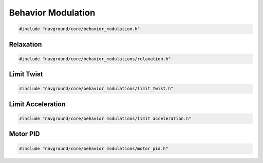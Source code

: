===================
Behavior Modulation
===================

.. code-block:: cpp
   
   #include "navground/core/behavior_modulation.h"

.. doxygenclass:: navground::core::BehaviorModulation
    :members:

Relaxation
==========

.. code-block:: cpp
   
   #include "navground/core/behavior_modulations/relaxation.h"

.. doxygenclass:: navground::core::RelaxationModulation
    :members:

Limit Twist
===========

.. code-block:: cpp
   
   #include "navground/core/behavior_modulations/limit_twist.h"

.. doxygenclass:: navground::core::LimitTwistModulation
    :members:

Limit Acceleration
==================

.. code-block:: cpp
   
   #include "navground/core/behavior_modulations/limit_acceleration.h"

.. doxygenclass:: navground::core::LimitAccelerationModulation
    :members:

Motor PID
=========

.. code-block:: cpp
   
   #include "navground/core/behavior_modulations/motor_pid.h"

.. doxygenclass:: navground::core::MotorPIDModulation
    :members: